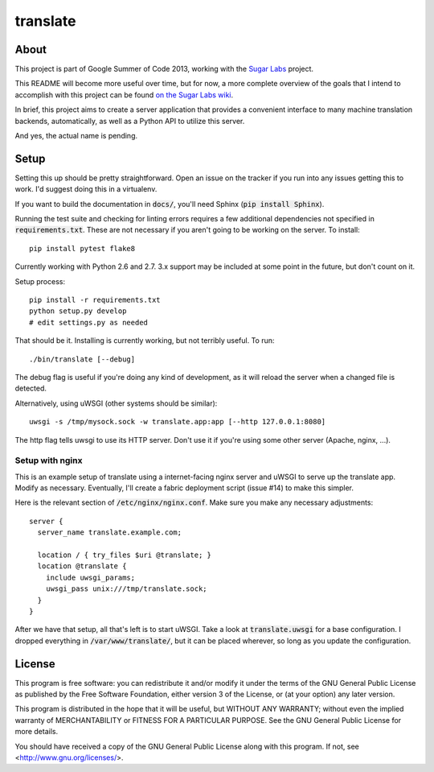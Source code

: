 =========
translate
=========

.. image:: https://travis-ci.org/boredomist/translate.png?branch=master
   :target: https://travis-ci.org/boredomist/translate

About
_____

This project is part of Google Summer of Code 2013, working with the `Sugar Labs
<http://sugarlabs.org>`_ project.

This README will become more useful over time, but for now, a more complete
overview of the goals that I intend to accomplish with this project can be found
`on the Sugar Labs wiki
<http://wiki.sugarlabs.org/go/Summer_of_Code/Translation_Server>`_.

In brief, this project aims to create a server application that provides a
convenient interface to many machine translation backends, automatically, as
well as a Python API to utilize this server.

And yes, the actual name is pending.

Setup
_____

Setting this up should be pretty straightforward. Open an issue on the tracker
if you run into any issues getting this to work. I'd suggest doing this in a
virtualenv.

If you want to build the documentation in :code:`docs/`, you'll need Sphinx
(:code:`pip install Sphinx`).

Running the test suite and checking for linting errors requires a few
additional dependencies not specified in :code:`requirements.txt`. These are
not necessary if you aren't going to be working on the server. To install::

    pip install pytest flake8

Currently working with Python 2.6 and 2.7. 3.x support may be included at some
point in the future, but don't count on it.

Setup process::

    pip install -r requirements.txt
    python setup.py develop
    # edit settings.py as needed

That should be it. Installing is currently working, but not terribly useful. To
run::

    ./bin/translate [--debug]

The debug flag is useful if you're doing any kind of development, as it will
reload the server when a changed file is detected.

Alternatively, using uWSGI (other systems should be similar)::

    uwsgi -s /tmp/mysock.sock -w translate.app:app [--http 127.0.0.1:8080]

The http flag tells uwsgi to use its HTTP server. Don't use it if
you're using some other server (Apache, nginx, ...).


Setup with nginx
~~~~~~~~~~~~~~~~

This is an example setup of translate using a internet-facing nginx server and
uWSGI to serve up the translate app. Modify as necessary. Eventually, I'll
create a fabric deployment script (issue #14) to make this simpler.

Here is the relevant section of :code:`/etc/nginx/nginx.conf`. Make sure you
make any necessary adjustments::

  server {
    server_name translate.example.com;

    location / { try_files $uri @translate; }
    location @translate {
      include uwsgi_params;
      uwsgi_pass unix:///tmp/translate.sock;
    }
  }


After we have that setup, all that's left is to start uWSGI. Take a look at
:code:`translate.uwsgi` for a base configuration. I dropped everything in
:code:`/var/www/translate/`, but it can be placed wherever, so long as you
update the configuration.


License
______

This program is free software: you can redistribute it and/or modify it under
the terms of the GNU General Public License as published by the Free Software
Foundation, either version 3 of the License, or (at your option) any later
version.

This program is distributed in the hope that it will be useful, but WITHOUT ANY
WARRANTY; without even the implied warranty of MERCHANTABILITY or FITNESS FOR A
PARTICULAR PURPOSE.  See the GNU General Public License for more details.

You should have received a copy of the GNU General Public License along with
this program.  If not, see <http://www.gnu.org/licenses/>.
